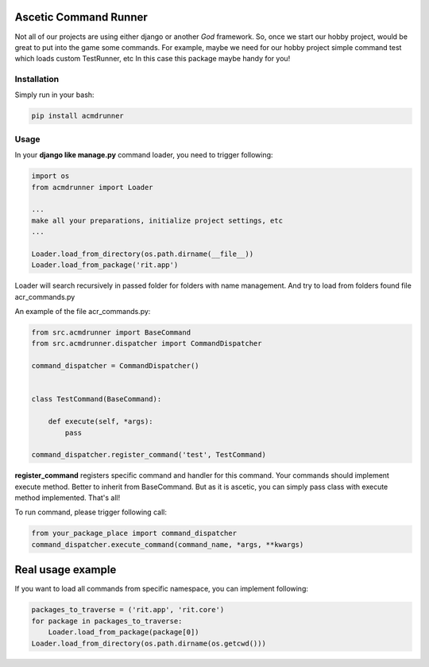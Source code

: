 Ascetic Command Runner
=============

Not all of our projects are using either django or another *God* framework.
So, once we start our hobby project, would be great to put into the game some commands.
For example, maybe we need for our hobby project simple command test which loads custom TestRunner, etc
In this case this package maybe handy for you!

Installation
-----------

Simply run in your bash:

.. code-block:: bash
                
    pip install acmdrunner

Usage
-----------

In your **django like manage.py** command loader, you need to trigger following:

.. code-block:: python
                
    import os
    from acmdrunner import Loader

    ...
    make all your preparations, initialize project settings, etc
    ...

    Loader.load_from_directory(os.path.dirname(__file__))
    Loader.load_from_package('rit.app')

Loader will search recursively in passed folder for folders with name management.
And try to load from folders found file acr_commands.py

An example of the file acr_commands.py:

.. code-block:: python
                
    from src.acmdrunner import BaseCommand
    from src.acmdrunner.dispatcher import CommandDispatcher

    command_dispatcher = CommandDispatcher()


    class TestCommand(BaseCommand):

        def execute(self, *args):
            pass

    command_dispatcher.register_command('test', TestCommand)

**register_command** registers specific command and handler for this command.
Your commands should implement execute method. Better to inherit from BaseCommand.
But as it is ascetic, you can simply pass class with execute method implemented.
That's all!

To run command, please trigger following call:

.. code-block:: python
                
    from your_package_place import command_dispatcher
    command_dispatcher.execute_command(command_name, *args, **kwargs)


Real usage example
=============

If you want to load all commands from specific namespace, you can implement following:

.. code-block:: python

    packages_to_traverse = ('rit.app', 'rit.core')
    for package in packages_to_traverse:
        Loader.load_from_package(package[0])
    Loader.load_from_directory(os.path.dirname(os.getcwd()))
